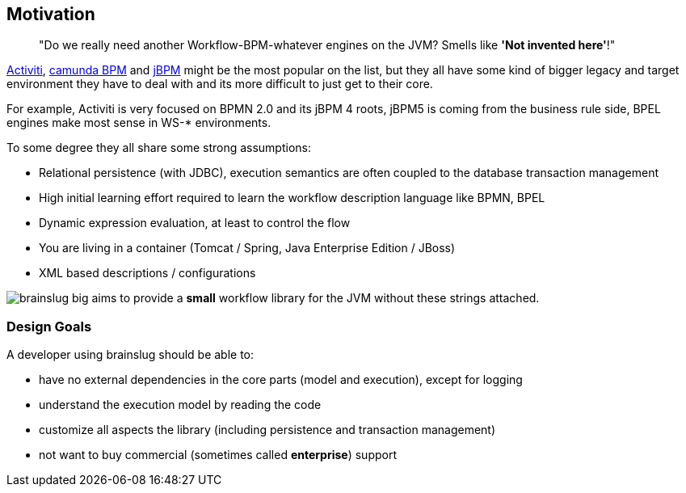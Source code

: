 ## Motivation

[quote]
"Do we really need another Workflow-BPM-whatever engines on the JVM? Smells like *'Not invented here'*!"

http://activiti.org[Activiti], http://camunda.org[camunda BPM] and http://www.jbpm.org/[jBPM] might be the most popular on the list, but they all have some kind of bigger legacy and target environment
they have to deal with and its more difficult to just get to their core. 

For example, Activiti is very focused on BPMN 2.0 and its jBPM 4 roots, jBPM5 is coming from the business rule side, 
BPEL engines make most sense in WS-* environments.

To some degree they all share some strong assumptions:

* Relational persistence (with JDBC), execution semantics are often coupled to the database transaction management
* High initial learning effort required to learn the workflow description language like BPMN, BPEL
* Dynamic expression evaluation, at least to control the flow
* You are living in a container (Tomcat / Spring, Java Enterprise Edition / JBoss)
* XML based descriptions / configurations

image:brainslug_big.png[] aims to provide a **small** workflow library for the JVM without these strings attached.

### Design Goals

A developer using brainslug should be able to:

* have no external dependencies in the core parts (model and execution), except for logging
* understand the execution model by reading the code
* customize all aspects the library (including persistence and transaction management)
* not want to buy commercial (sometimes called *enterprise*) support
